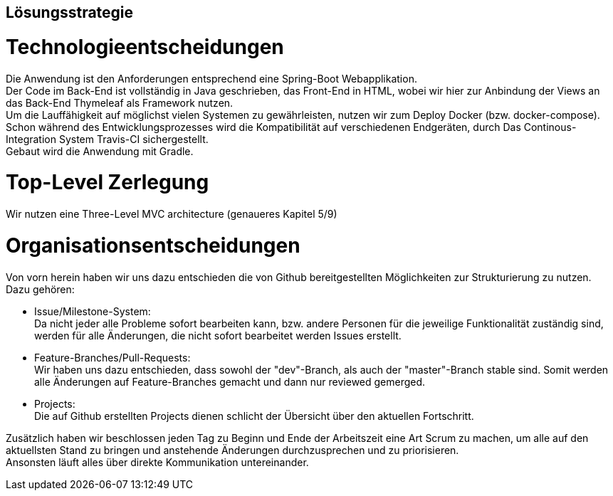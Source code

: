 [[section-solution-strategy]]
== Lösungsstrategie


= Technologieentscheidungen

Die Anwendung ist den Anforderungen entsprechend eine Spring-Boot Webapplikation. +
Der Code im Back-End ist vollständig in Java geschrieben, das Front-End in HTML,
wobei wir hier zur Anbindung der Views an das Back-End Thymeleaf als Framework
nutzen. +
Um die Lauffähigkeit auf möglichst vielen Systemen zu gewährleisten, nutzen wir
zum Deploy Docker (bzw. docker-compose). Schon während des Entwicklungsprozesses
wird die Kompatibilität auf verschiedenen Endgeräten, durch Das Continous-Integration
System Travis-CI sichergestellt. +
Gebaut wird die Anwendung mit Gradle. +

= Top-Level Zerlegung

Wir nutzen eine Three-Level MVC architecture (genaueres Kapitel 5/9)

= Organisationsentscheidungen

Von vorn herein haben wir uns dazu entschieden die von Github bereitgestellten
Möglichkeiten zur Strukturierung zu nutzen. Dazu gehören: +

* Issue/Milestone-System: +
Da nicht jeder alle Probleme sofort bearbeiten kann, bzw. andere Personen für
die jeweilige Funktionalität zuständig sind, werden für alle Änderungen, die nicht sofort
bearbeitet werden Issues erstellt. +

* Feature-Branches/Pull-Requests: +
Wir haben uns dazu entschieden, dass sowohl der "dev"-Branch, als auch der "master"-Branch
stable sind. Somit werden alle Änderungen auf Feature-Branches gemacht und dann nur reviewed
gemerged.

* Projects: +
Die auf Github erstellten Projects dienen schlicht der Übersicht über den aktuellen Fortschritt.

Zusätzlich haben wir beschlossen jeden Tag zu Beginn und Ende der Arbeitszeit
eine Art Scrum zu machen, um alle auf den aktuellsten Stand zu bringen und
anstehende Änderungen durchzusprechen und zu priorisieren. +
Ansonsten läuft alles über direkte Kommunikation untereinander.